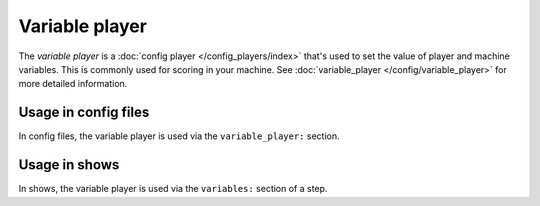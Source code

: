 Variable player
===============

The *variable player* is a :doc:`config player </config_players/index>` that's used to set the value of player
and machine variables. This is commonly used for scoring in your machine.  See :doc:`variable_player </config/variable_player>`
for more detailed information.

Usage in config files
---------------------

In config files, the variable player is used via the ``variable_player:`` section.

Usage in shows
--------------

In shows, the variable player is used via the ``variables:`` section of a step.
